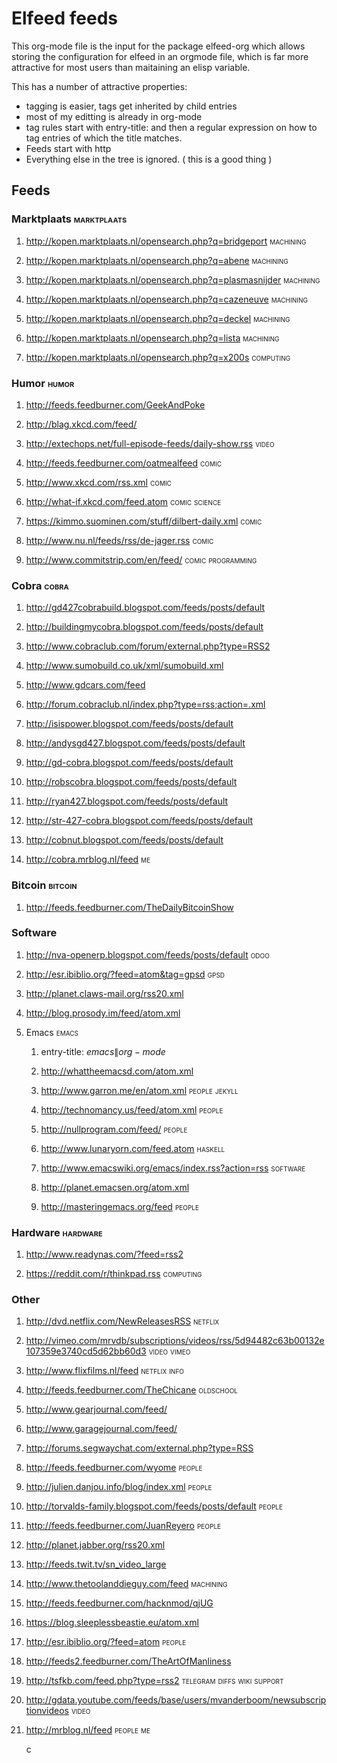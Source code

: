 * Elfeed feeds
This org-mode file is the input for the package elfeed-org which
allows storing the configuration for elfeed in an orgmode file, which
is far more attractive for most users than maitaining an elisp
variable.

This has a number of attractive properties:
- tagging is easier, tags get inherited by child entries
- most of my editting is already in org-mode
- tag rules start with entry-title: and then a regular expression on
  how to tag entries of which the title matches.
- Feeds start with http
- Everything else in the tree is ignored. ( this is a good thing )

** Feeds
  :PROPERTIES:
:ID:       elfeed
:END:
*** Marktplaats                                                                                :marktplaats:
**** http://kopen.marktplaats.nl/opensearch.php?q=bridgeport                                    :machining:
**** http://kopen.marktplaats.nl/opensearch.php?q=abene                                         :machining:
**** http://kopen.marktplaats.nl/opensearch.php?q=plasmasnijder                                 :machining:
**** http://kopen.marktplaats.nl/opensearch.php?q=cazeneuve                                     :machining:
**** http://kopen.marktplaats.nl/opensearch.php?q=deckel                                        :machining:
**** http://kopen.marktplaats.nl/opensearch.php?q=lista                                         :machining:
**** http://kopen.marktplaats.nl/opensearch.php?q=x200s                                         :computing:
*** Humor                                                                                            :humor:
**** http://feeds.feedburner.com/GeekAndPoke
**** http://blag.xkcd.com/feed/ 
**** http://extechops.net/full-episode-feeds/daily-show.rss                                         :video:
**** http://feeds.feedburner.com/oatmealfeed                                                        :comic:
**** http://www.xkcd.com/rss.xml                                                                    :comic:
**** http://what-if.xkcd.com/feed.atom                                                      :comic:science:
**** https://kimmo.suominen.com/stuff/dilbert-daily.xml                                             :comic:
**** http://www.nu.nl/feeds/rss/de-jager.rss                                                        :comic:
**** http://www.commitstrip.com/en/feed/                                                :comic:programming:
*** Cobra                                                                                            :cobra:
**** http://gd427cobrabuild.blogspot.com/feeds/posts/default
**** http://buildingmycobra.blogspot.com/feeds/posts/default
**** http://www.cobraclub.com/forum/external.php?type=RSS2
**** http://www.sumobuild.co.uk/xml/sumobuild.xml
**** http://www.gdcars.com/feed
**** http://forum.cobraclub.nl/index.php?type=rss;action=.xml
**** http://isispower.blogspot.com/feeds/posts/default
**** http://andysgd427.blogspot.com/feeds/posts/default
**** http://gd-cobra.blogspot.com/feeds/posts/default
**** http://robscobra.blogspot.com/feeds/posts/default
**** http://ryan427.blogspot.com/feeds/posts/default
**** http://str-427-cobra.blogspot.com/feeds/posts/default
**** http://cobnut.blogspot.com/feeds/posts/default
**** http://cobra.mrblog.nl/feed                                                                       :me:
*** Bitcoin                                                                                        :bitcoin:
**** http://feeds.feedburner.com/TheDailyBitcoinShow
*** Software
**** http://nva-openerp.blogspot.com/feeds/posts/default                                             :odoo:
**** http://esr.ibiblio.org/?feed=atom&tag=gpsd                                                      :gpsd:
**** http://planet.claws-mail.org/rss20.xml
**** http://blog.prosody.im/feed/atom.xml
**** Emacs											       :emacs:
***** entry-title: \(emacs\|org-mode\)
***** http://whattheemacsd.com/atom.xml
***** http://www.garron.me/en/atom.xml							       :people:jekyll:
***** http://technomancy.us/feed/atom.xml							      :people:
***** http://nullprogram.com/feed/								      :people:
***** http://www.lunaryorn.com/feed.atom							     :haskell:
***** http://www.emacswiki.org/emacs/index.rss?action=rss					    :software:
***** http://planet.emacsen.org/atom.xml
***** http://masteringemacs.org/feed								      :people:
*** Hardware                                                                                      :hardware:
**** http://www.readynas.com/?feed=rss2
**** https://reddit.com/r/thinkpad.rss                                                          :computing:
*** Other
**** http://dvd.netflix.com/NewReleasesRSS                                                        :netflix:
**** http://vimeo.com/mrvdb/subscriptions/videos/rss/5d94482c63b00132e107359e3740cd5d62bb60d3	 :video:vimeo:
**** http://www.flixfilms.nl/feed                                                            :netflix:info:
**** http://feeds.feedburner.com/TheChicane                                                     :oldschool:
**** http://www.gearjournal.com/feed/
**** http://www.garagejournal.com/feed/
**** http://forums.segwaychat.com/external.php?type=RSS
**** http://feeds.feedburner.com/wyome                                                             :people:
**** http://julien.danjou.info/blog/index.xml                                                      :people:
**** http://torvalds-family.blogspot.com/feeds/posts/default                                       :people:
**** http://feeds.feedburner.com/JuanReyero                                                        :people:
**** http://planet.jabber.org/rss20.xml
**** http://feeds.twit.tv/sn_video_large
**** http://www.thetoolanddieguy.com/feed                                                       :machining:
**** http://feeds.feedburner.com/hacknmod/qjUG
**** https://blog.sleeplessbeastie.eu/atom.xml
**** http://esr.ibiblio.org/?feed=atom                                                             :people:
**** http://feeds2.feedburner.com/TheArtOfManliness
**** http://tsfkb.com/feed.php?type=rss2                                      :telegram:diffs:wiki:support:
**** http://gdata.youtube.com/feeds/base/users/mvanderboom/newsubscriptionvideos                    :video:
**** http://mrblog.nl/feed                                                                      :people:me:
c
